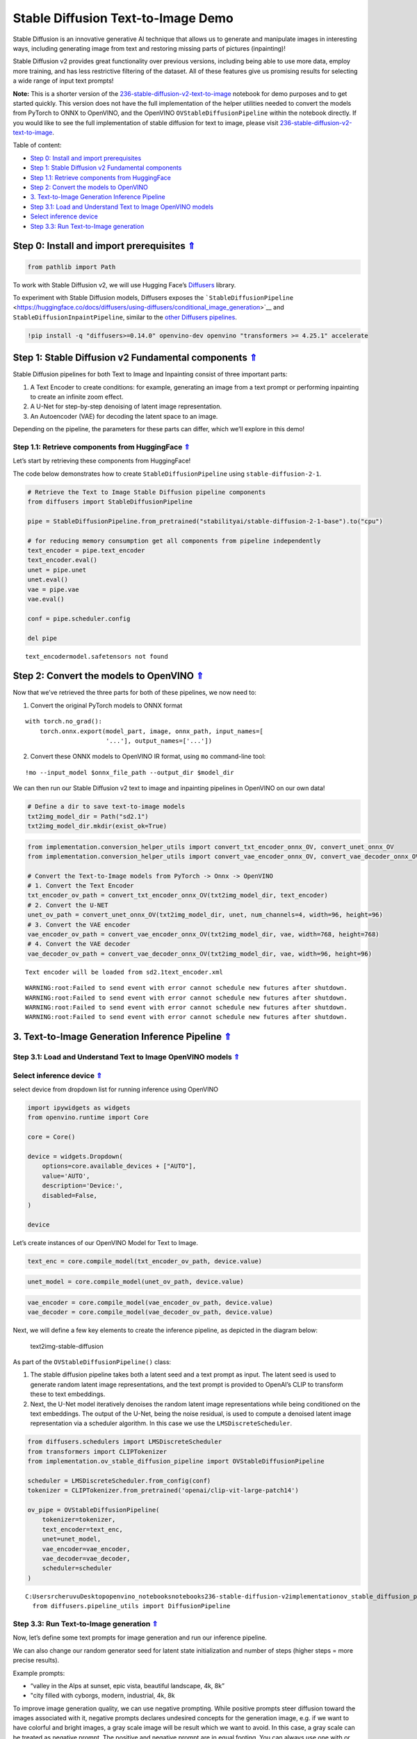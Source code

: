 Stable Diffusion Text-to-Image Demo
===================================

.. _top:

Stable Diffusion is an innovative generative AI technique that allows us
to generate and manipulate images in interesting ways, including
generating image from text and restoring missing parts of pictures
(inpainting)!

Stable Diffusion v2 provides great functionality over previous versions,
including being able to use more data, employ more training, and has
less restrictive filtering of the dataset. All of these features give us
promising results for selecting a wide range of input text prompts!

**Note:** This is a shorter version of the
`236-stable-diffusion-v2-text-to-image <https://github.com/openvinotoolkit/openvino_notebooks/blob/main/notebooks/236-stable-diffusion-v2/236-stable-diffusion-v2-text-to-image.ipynb>`__
notebook for demo purposes and to get started quickly. This version does
not have the full implementation of the helper utilities needed to
convert the models from PyTorch to ONNX to OpenVINO, and the OpenVINO
``OVStableDiffusionPipeline`` within the notebook directly. If you would
like to see the full implementation of stable diffusion for text to
image, please visit
`236-stable-diffusion-v2-text-to-image <https://github.com/openvinotoolkit/openvino_notebooks/blob/main/notebooks/236-stable-diffusion-v2/236-stable-diffusion-v2-text-to-image.ipynb>`__.

Table of content:

- `Step 0: Install and import prerequisites <#1>`__
- `Step 1: Stable Diffusion v2 Fundamental components <#2>`__
- `Step 1.1: Retrieve components from HuggingFace <#3>`__
- `Step 2: Convert the models to OpenVINO <#4>`__
- `3. Text-to-Image Generation Inference Pipeline <#5>`__
- `Step 3.1: Load and Understand Text to Image OpenVINO models <#6>`__
- `Select inference device <#7>`__
- `Step 3.3: Run Text-to-Image generation <#8>`__

Step 0: Install and import prerequisites `⇑ <#top>`__
###############################################################################################################################


.. code:: ipython3

    from pathlib import Path

To work with Stable Diffusion v2, we will use Hugging Face’s
`Diffusers <https://github.com/huggingface/diffusers>`__ library.

To experiment with Stable Diffusion models, Diffusers exposes the
```StableDiffusionPipeline`` <https://huggingface.co/docs/diffusers/using-diffusers/conditional_image_generation>`__
and ``StableDiffusionInpaintPipeline``, similar to the `other Diffusers
pipelines <https://huggingface.co/docs/diffusers/api/pipelines/overview>`__.

.. code:: ipython3

    !pip install -q "diffusers>=0.14.0" openvino-dev openvino "transformers >= 4.25.1" accelerate

Step 1: Stable Diffusion v2 Fundamental components `⇑ <#top>`__
###############################################################################################################################


Stable Diffusion pipelines for both Text to Image and Inpainting consist
of three important parts:

1. A Text Encoder to create conditions: for example, generating an image
   from a text prompt or performing inpainting to create an infinite
   zoom effect.
2. A U-Net for step-by-step denoising of latent image representation.
3. An Autoencoder (VAE) for decoding the latent space to an image.

Depending on the pipeline, the parameters for these parts can differ,
which we’ll explore in this demo!

Step 1.1: Retrieve components from HuggingFace `⇑ <#top>`__
+++++++++++++++++++++++++++++++++++++++++++++++++++++++++++++++++++++++++++++++++++++++++++++++++++++++++++++++++++++++++++++++


Let’s start by retrieving these components from HuggingFace!

The code below demonstrates how to create ``StableDiffusionPipeline``
using ``stable-diffusion-2-1``.

.. code:: ipython3

    # Retrieve the Text to Image Stable Diffusion pipeline components
    from diffusers import StableDiffusionPipeline
    
    pipe = StableDiffusionPipeline.from_pretrained("stabilityai/stable-diffusion-2-1-base").to("cpu")
    
    # for reducing memory consumption get all components from pipeline independently
    text_encoder = pipe.text_encoder
    text_encoder.eval()
    unet = pipe.unet
    unet.eval()
    vae = pipe.vae
    vae.eval()
    
    conf = pipe.scheduler.config
    
    del pipe


.. parsed-literal::

    text_encoder\model.safetensors not found


Step 2: Convert the models to OpenVINO `⇑ <#top>`__
###############################################################################################################################


Now that we’ve retrieved the three parts for both of these pipelines, we
now need to:

1. Convert the original PyTorch models to ONNX format

::

   with torch.no_grad():
       torch.onnx.export(model_part, image, onnx_path, input_names=[
                         '...'], output_names=['...'])

2. Convert these ONNX models to OpenVINO IR format, using ``mo``
   command-line tool:

::

   !mo --input_model $onnx_file_path --output_dir $model_dir

We can then run our Stable Diffusion v2 text to image and inpainting
pipelines in OpenVINO on our own data!

.. code:: ipython3

    # Define a dir to save text-to-image models
    txt2img_model_dir = Path("sd2.1")
    txt2img_model_dir.mkdir(exist_ok=True)

.. code:: ipython3

    from implementation.conversion_helper_utils import convert_txt_encoder_onnx_OV, convert_unet_onnx_OV
    from implementation.conversion_helper_utils import convert_vae_encoder_onnx_OV, convert_vae_decoder_onnx_OV
    
    # Convert the Text-to-Image models from PyTorch -> Onnx -> OpenVINO
    # 1. Convert the Text Encoder
    txt_encoder_ov_path = convert_txt_encoder_onnx_OV(txt2img_model_dir, text_encoder)
    # 2. Convert the U-NET
    unet_ov_path = convert_unet_onnx_OV(txt2img_model_dir, unet, num_channels=4, width=96, height=96)
    # 3. Convert the VAE encoder
    vae_encoder_ov_path = convert_vae_encoder_onnx_OV(txt2img_model_dir, vae, width=768, height=768)
    # 4. Convert the VAE decoder
    vae_decoder_ov_path = convert_vae_decoder_onnx_OV(txt2img_model_dir, vae, width=96, height=96)


.. parsed-literal::

    Text encoder will be loaded from sd2.1\text_encoder.xml


.. parsed-literal::

    WARNING:root:Failed to send event with error cannot schedule new futures after shutdown.
    WARNING:root:Failed to send event with error cannot schedule new futures after shutdown.
    WARNING:root:Failed to send event with error cannot schedule new futures after shutdown.
    WARNING:root:Failed to send event with error cannot schedule new futures after shutdown.


3. Text-to-Image Generation Inference Pipeline `⇑ <#top>`__
###############################################################################################################################


Step 3.1: Load and Understand Text to Image OpenVINO models `⇑ <#top>`__
+++++++++++++++++++++++++++++++++++++++++++++++++++++++++++++++++++++++++++++++++++++++++++++++++++++++++++++++++++++++++++++++

Select inference device `⇑ <#top>`__
+++++++++++++++++++++++++++++++++++++++++++++++++++++++++++++++++++++++++++++++++++++++++++++++++++++++++++++++++++++++++++++++


select device from dropdown list for running inference using OpenVINO

.. code:: ipython3

    import ipywidgets as widgets
    from openvino.runtime import Core
    
    core = Core()
    
    device = widgets.Dropdown(
        options=core.available_devices + ["AUTO"],
        value='AUTO',
        description='Device:',
        disabled=False,
    )
    
    device

Let’s create instances of our OpenVINO Model for Text to Image.

.. code:: ipython3

    text_enc = core.compile_model(txt_encoder_ov_path, device.value)

.. code:: ipython3

    unet_model = core.compile_model(unet_ov_path, device.value)

.. code:: ipython3

    vae_encoder = core.compile_model(vae_encoder_ov_path, device.value)
    vae_decoder = core.compile_model(vae_decoder_ov_path, device.value)

Next, we will define a few key elements to create the inference
pipeline, as depicted in the diagram below:

.. figure:: https://github.com/openvinotoolkit/openvino_notebooks/assets/22090501/ec454103-0d28-48e3-a18e-b55da3fab381
   :alt: text2img-stable-diffusion

   text2img-stable-diffusion

As part of the ``OVStableDiffusionPipeline()`` class:

1. The stable diffusion pipeline takes both a latent seed and a text
   prompt as input. The latent seed is used to generate random latent
   image representations, and the text prompt is provided to OpenAI’s
   CLIP to transform these to text embeddings.

2. Next, the U-Net model iteratively denoises the random latent image
   representations while being conditioned on the text embeddings. The
   output of the U-Net, being the noise residual, is used to compute a
   denoised latent image representation via a scheduler algorithm. In
   this case we use the ``LMSDiscreteScheduler``.

.. code:: ipython3

    from diffusers.schedulers import LMSDiscreteScheduler
    from transformers import CLIPTokenizer
    from implementation.ov_stable_diffusion_pipeline import OVStableDiffusionPipeline
    
    scheduler = LMSDiscreteScheduler.from_config(conf)
    tokenizer = CLIPTokenizer.from_pretrained('openai/clip-vit-large-patch14')
    
    ov_pipe = OVStableDiffusionPipeline(
        tokenizer=tokenizer,
        text_encoder=text_enc,
        unet=unet_model,
        vae_encoder=vae_encoder,
        vae_decoder=vae_decoder,
        scheduler=scheduler
    )


.. parsed-literal::

    C:\Users\rcheruvu\Desktop\openvino_notebooks\notebooks\236-stable-diffusion-v2\implementation\ov_stable_diffusion_pipeline.py:10: FutureWarning: Importing `DiffusionPipeline` or `ImagePipelineOutput` from diffusers.pipeline_utils is deprecated. Please import from diffusers.pipelines.pipeline_utils instead.
      from diffusers.pipeline_utils import DiffusionPipeline


Step 3.3: Run Text-to-Image generation `⇑ <#top>`__
+++++++++++++++++++++++++++++++++++++++++++++++++++++++++++++++++++++++++++++++++++++++++++++++++++++++++++++++++++++++++++++++


Now, let’s define some text prompts for image generation and run our
inference pipeline.

We can also change our random generator seed for latent state
initialization and number of steps (higher steps = more precise
results).

Example prompts:

-  “valley in the Alps at sunset, epic vista, beautiful landscape, 4k,
   8k”
-  "city filled with cyborgs, modern, industrial, 4k, 8k

To improve image generation quality, we can use negative prompting.
While positive prompts steer diffusion toward the images associated with
it, negative prompts declares undesired concepts for the generation
image, e.g. if we want to have colorful and bright images, a gray scale
image will be result which we want to avoid. In this case, a gray scale
can be treated as negative prompt. The positive and negative prompt are
in equal footing. You can always use one with or without the other. More
explanation of how it works can be found in this
`article <https://stable-diffusion-art.com/how-negative-prompt-work/>`__.

.. code:: ipython3

    import ipywidgets as widgets
    
    text_prompt = widgets.Textarea(value="valley in the Alps at sunset, epic vista, beautiful landscape, 4k, 8k", description='positive prompt', layout=widgets.Layout(width="auto"))
    negative_prompt = widgets.Textarea(value="frames, borderline, text, charachter, duplicate, error, out of frame, watermark, low quality, ugly, deformed, blur", description='negative prompt', layout=widgets.Layout(width="auto"))
    num_steps = widgets.IntSlider(min=1, max=50, value=25, description='steps:')
    seed = widgets.IntSlider(min=0, max=10000000, description='seed: ', value=42)
    widgets.VBox([text_prompt, negative_prompt, seed, num_steps])




.. parsed-literal::

    VBox(children=(Textarea(value='valley in the Alps at sunset, epic vista, beautiful landscape, 4k, 8k', descrip…



.. code:: ipython3

    # Run inference pipeline
    result = ov_pipe(text_prompt.value, negative_prompt=negative_prompt.value, num_inference_steps=num_steps.value, 
                     seed=seed.value)



.. parsed-literal::

      0%|          | 0/25 [00:00<?, ?it/s]


.. code:: ipython3

    final_image = result['sample'][0]
    final_image.save('result.png')
    final_image




.. image:: 236-stable-diffusion-v2-text-to-image-demo-with-output_files/236-stable-diffusion-v2-text-to-image-demo-with-output_25_0.png


